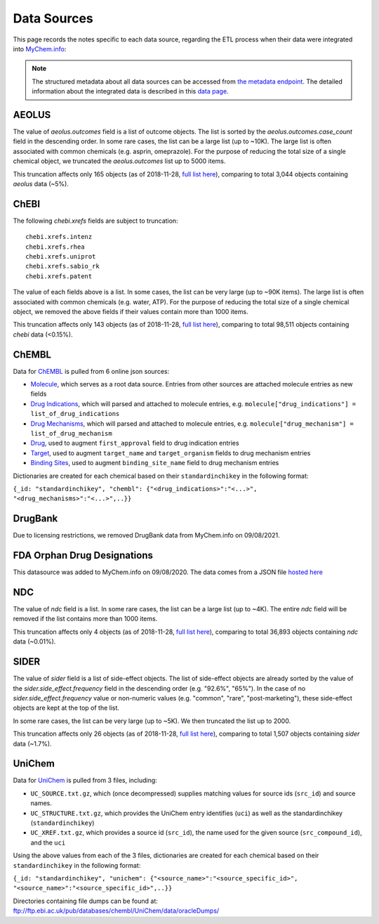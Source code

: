 Data Sources
************

This page records the notes specific to each data source, regarding the ETL process when their data were integrated into `MyChem.info <http://mychem.info>`_:

.. note:: The structured metadata about all data sources can be accessed from `the metadata endpoint <http://mychem.info/v1/metadata>`_. The detailed information about the integrated data is described in this `data page <data.html>`_.


AEOLUS
------

The value of `aeolus.outcomes` field is a list of outcome objects. The list is sorted by the `aeolus.outcomes.case_count` field in the descending order. In some rare cases, the list can be a large list (up to ~10K). The large list is often associated with common chemicals (e.g. asprin, omeprazole). For the purpose of reducing the total size of a single chemical object, we truncated the `aeolus.outcomes` list up to 5000 items.

This truncation affects only 165 objects (as of 2018-11-28, `full list here <https://github.com/biothings/mychem.info/blob/master/src/hub/dataload/sources/aeolus/truncated_docs.tsv>`_), comparing to total 3,044 objects containing `aeolus` data (~5%).


ChEBI
------

The following `chebi.xrefs` fields are subject to truncation::

    chebi.xrefs.intenz
    chebi.xrefs.rhea
    chebi.xrefs.uniprot
    chebi.xrefs.sabio_rk
    chebi.xrefs.patent

The value of each fields above is a list. In some cases, the list can be very large (up to ~90K items). The large list is often associated with common chemicals (e.g. water, ATP). For the purpose of reducing the total size of a single chemical object, we removed the above fields if their values contain more than 1000 items.

This truncation affects only 143 objects (as of 2018-11-28, `full list here <https://github.com/biothings/mychem.info/blob/master/src/hub/dataload/sources/chebi/exclusion_ids.py>`_), comparing to total 98,511 objects containing `chebi` data (<0.15%).

ChEMBL
------

Data for `ChEMBL <https://www.ebi.ac.uk/chemb>`_ is pulled from 6 online json sources:

- `Molecule <https://www.ebi.ac.uk/chembl/api/data/molecule.json>`_, which serves as a root data source. Entries from other sources are attached molecule entries as new fields
- `Drug Indications <https://www.ebi.ac.uk/chembl/api/data/drug_indication.json>`_, which will parsed and attached to molecule entries, e.g. ``molecule["drug_indications"] = list_of_drug_indications``
- `Drug Mechanisms <https://www.ebi.ac.uk/chembl/api/data/mechanism.json>`_, which will parsed and attached to molecule entries, e.g. ``molecule["drug_mechanism"] = list_of_drug_mechanism``
- `Drug <https://www.ebi.ac.uk/chembl/api/data/drug.json>`_, used to augment ``first_approval`` field to drug indication entries
- `Target <https://www.ebi.ac.uk/chembl/api/data/target.json>`_, used to augment ``target_name`` and ``target_organism`` fields to drug mechanism entries
- `Binding Sites <https://www.ebi.ac.uk/chembl/api/data/binding_site.json>`_, used to augment ``binding_site_name`` field to drug mechanism entries

Dictionaries are created for each chemical based on their ``standardinchikey`` in the following format: 

``{_id: "standardinchikey", "chembl": {"<drug_indications>":"<...>", "<drug_mechanisms>":"<...>",..}}``

DrugBank
--------

Due to licensing restrictions, we removed DrugBank data from MyChem.info on 09/08/2021.

.. DrugCentral
.. -----------

FDA Orphan Drug Designations
----------------------------

This datasource was added to MyChem.info on 09/08/2020. The data comes from a JSON file `hosted here <https://raw.githubusercontent.com/r76941156/fda_orphan_drug/main/data.json>`_

.. ginas
.. -----

NDC
---

The value of `ndc` field is a list. In some rare cases, the list can be a large list (up to ~4K). The entire `ndc` field will be removed if the list contains more than 1000 items.

This truncation affects only 4 objects (as of 2018-11-28, `full list here <https://github.com/biothings/mychem.info/blob/master/src/hub/dataload/sources/ndc/exclusion_ids.py>`_), comparing to total 36,893 objects containing `ndc` data (~0.01%).

.. PharmGKB
.. --------

.. PubChem
.. -------

SIDER
------

The value of `sider` field is a list of side-effect objects. The list of side-effect objects are already sorted by the value of the `sider.side_effect.frequency` field in the descending order (e.g. "92.6%", "65%"). In the case of no `sider.side_effect.frequency` value or non-numeric values (e.g. "common", "rare", "post-marketing"), these side-effect objects are kept at the top of the list.

In some rare cases, the list can be very large (up to ~5K). We then truncated the list up to 2000.

This truncation affects only 26 objects (as of 2018-11-28, `full list here <https://github.com/biothings/mychem.info/blob/master/src/hub/dataload/sources/sider/truncated_docs.tsv>`_), comparing to total 1,507 objects containing `sider` data (~1.7%).


UniChem
------

Data for `UniChem <https://www.ebi.ac.uk/unichem>`_ is pulled from 3 files, including:


- ``UC_SOURCE.txt.gz``, which (once decompressed) supplies matching values for source ids (``src_id``) and source names. 
- ``UC_STRUCTURE.txt.gz``, which provides the UniChem entry identifies (``uci``) as well as the standardinchikey (``standardinchikey``)
- ``UC_XREF.txt.gz``, which provides a source id (``src_id``), the name used for the given source (``src_compound_id``), and the ``uci``

Using the above values from each of the 3 files, dictionaries are created for each chemical based on their ``standardinchikey`` in the following format: 

``{_id: "standardinchikey", "unichem": {"<source_name>":"<source_specific_id>", "<source_name>":"<source_specific_id>",..}}``

Directories containing file dumps can be found at: ftp://ftp.ebi.ac.uk/pub/databases/chembl/UniChem/data/oracleDumps/

.. UNII
.. ----

.. raw:: html

    <div id="spacer" style="height:300px"></div>

